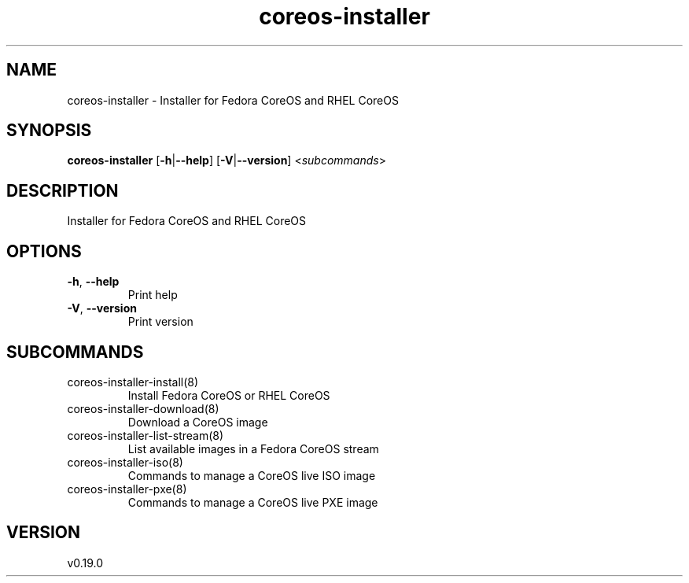 .ie \n(.g .ds Aq \(aq
.el .ds Aq '
.TH coreos-installer 8  "coreos-installer 0.19.0" 
.SH NAME
coreos\-installer \- Installer for Fedora CoreOS and RHEL CoreOS
.SH SYNOPSIS
\fBcoreos\-installer\fR [\fB\-h\fR|\fB\-\-help\fR] [\fB\-V\fR|\fB\-\-version\fR] <\fIsubcommands\fR>
.SH DESCRIPTION
Installer for Fedora CoreOS and RHEL CoreOS
.SH OPTIONS
.TP
\fB\-h\fR, \fB\-\-help\fR
Print help
.TP
\fB\-V\fR, \fB\-\-version\fR
Print version
.SH SUBCOMMANDS
.TP
coreos\-installer\-install(8)
Install Fedora CoreOS or RHEL CoreOS
.TP
coreos\-installer\-download(8)
Download a CoreOS image
.TP
coreos\-installer\-list\-stream(8)
List available images in a Fedora CoreOS stream
.TP
coreos\-installer\-iso(8)
Commands to manage a CoreOS live ISO image
.TP
coreos\-installer\-pxe(8)
Commands to manage a CoreOS live PXE image
.SH VERSION
v0.19.0
